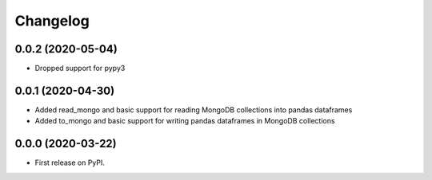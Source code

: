 
Changelog
=========

0.0.2 (2020-05-04)
------------------

* Dropped support for pypy3

0.0.1 (2020-04-30)
------------------

* Added read_mongo and basic support for reading MongoDB collections into pandas dataframes
* Added to_mongo and basic support for writing pandas dataframes in MongoDB collections

0.0.0 (2020-03-22)
------------------

* First release on PyPI.